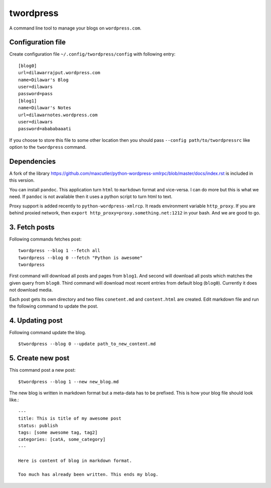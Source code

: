 twordpress
==========
A command line tool to manage your blogs on ``wordpress.com``.

Configuration file 
------------------

Create configuration file ``~/.config/twordpress/config`` with following entry::

    [blog0]
    url=dilawarrajput.wordpress.com
    name=Dilawar's Blog
    user=dilawars
    password=pass
    [blog1]
    name=Dilawar's Notes
    url=dilawarnotes.wordpress.com
    user=dilawars
    password=abababaaati

If you choose to store this file to some other location then you should pass
``--config path/to/twordpressrc`` like option to the ``twordpress`` command.

Dependencies
------------ 

A fork of the library
https://github.com/maxcutler/python-wordpress-xmlrpc/blob/master/docs/index.rst
is included in this version. 

You can install ``pandoc``. This application turn ``html`` to ``markdown``
format and vice-versa. I can do more but this is what we need. If ``pandoc`` is
not available then it uses a python script to turn html to text.

Proxy support is added recently to ``python-wordpress-xmlrcp``. It reads
environment variable ``http_proxy``. If you are behind proxied network, then
``export http_proxy=proxy.something.net:1212`` in your bash. And we are good to
go.
  

3. Fetch posts 
--------------
Following commands fetches post::

    twordpress --blog 1 --fetch all
    twordpress --blog 0 --fetch "Python is awesome"
    twordpress 

First command will download all posts and pages from ``blog1``. And second will
download all posts which matches the given query from ``blog0``. Third command
will download most recent entries from default blog (``blog0``). Currently it
does not download media.
  
Each post gets its own directory and two files ``conetent.md`` and
``content.html`` are created. Edit markdown file and run the following command
to update the post.

4. Updating post 
----------------

Following command update the blog. ::

    $twordpress --blog 0 --update path_to_new_content.md

5. Create new post 
------------------
This command post a new post::
    
    $twordpress --blog 1 --new new_blog.md

The new blog is written in markdown format but a meta-data has to be prefixed.
This is how your blog file should look like.::

     ---
     title: This is title of my awesome post
     status: publish
     tags: [some awesome tag, tag2]
     categories: [catA, some_category]
     ---

     Here is content of blog in markdown format.

     Too much has already been written. This ends my blog.

